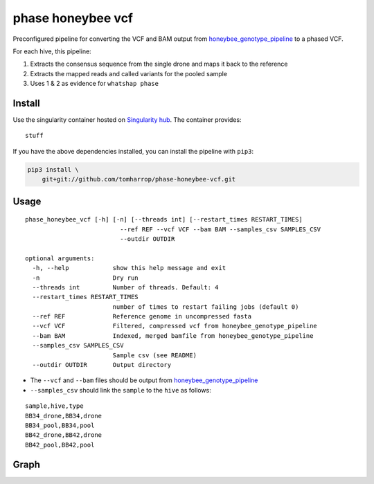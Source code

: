 phase honeybee vcf
==================

Preconfigured pipeline for converting the VCF and BAM output from
`honeybee_genotype_pipeline <https://github.com/tomharrop/honeybee-genotype-pipeline>`__
to a phased VCF.

For each hive, this pipeline:

1. Extracts the consensus sequence from the single drone and maps it
   back to the reference
2. Extracts the mapped reads and called variants for the pooled sample
3. Uses 1 & 2 as evidence for ``whatshap phase``

Install
-------

.. raw:: html

   <!-- [![](https://www.singularity-hub.org/static/img/hosted-singularity--hub-%23e32929.svg)](https://singularity-hub.org/collections/3839)
    -->

Use the singularity container hosted on `Singularity
hub <https://singularity-hub.org/collections/3839>`__. The container
provides:

::

   stuff

If you have the above dependencies installed, you can install the
pipeline with ``pip3``:

.. code:: bash

   pip3 install \
       git+git://github.com/tomharrop/phase-honeybee-vcf.git

Usage
-----

::

   phase_honeybee_vcf [-h] [-n] [--threads int] [--restart_times RESTART_TIMES]
                             --ref REF --vcf VCF --bam BAM --samples_csv SAMPLES_CSV
                             --outdir OUTDIR

   optional arguments:
     -h, --help            show this help message and exit
     -n                    Dry run
     --threads int         Number of threads. Default: 4
     --restart_times RESTART_TIMES
                           number of times to restart failing jobs (default 0)
     --ref REF             Reference genome in uncompressed fasta
     --vcf VCF             Filtered, compressed vcf from honeybee_genotype_pipeline
     --bam BAM             Indexed, merged bamfile from honeybee_genotype_pipeline
     --samples_csv SAMPLES_CSV
                           Sample csv (see README)
     --outdir OUTDIR       Output directory

-  The ``--vcf`` and ``--bam`` files should be output from
   `honeybee_genotype_pipeline <https://github.com/tomharrop/honeybee-genotype-pipeline>`__
-  ``--samples_csv`` should link the ``sample`` to the ``hive`` as
   follows:

::

   sample,hive,type
   BB34_drone,BB34,drone
   BB34_pool,BB34,pool
   BB42_drone,BB42,drone
   BB42_pool,BB42,pool

Graph
-----

|image1|

.. |image1| image:: graph.svg
